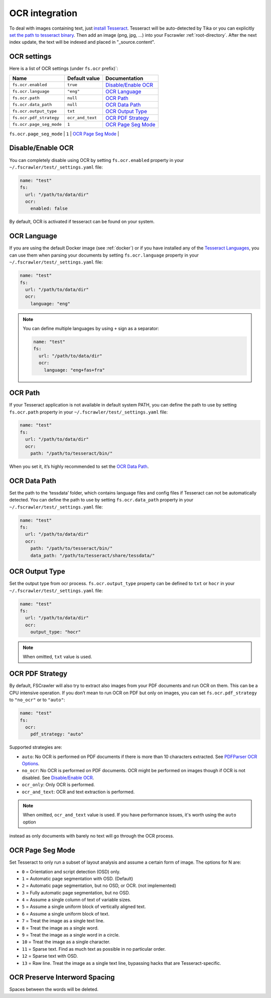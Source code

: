 .. _ocr_integration:

OCR integration
===============

.. versionadded:: 2.3

To deal with images containing text, just `install
Tesseract <https://tesseract-ocr.github.io/tessdoc/>`__.
Tesseract will be auto-detected by Tika or you can explicitly `set the
path to tesseract binary <#ocr-path>`_. Then add an image (png, jpg, …)
into your Fscrawler :ref:`root-directory`. After the next
index update, the text will be indexed and placed in "_source.content".

OCR settings
------------

Here is a list of OCR settings (under ``fs.ocr`` prefix)`:

+---------------------------------------+------------------+-----------------------------------+
| Name                                  |   Default value  | Documentation                     |
+=======================================+==================+===================================+
| ``fs.ocr.enabled``                    | ``true``         | `Disable/Enable OCR`_             |
+---------------------------------------+------------------+-----------------------------------+
| ``fs.ocr.language``                   | ``"eng"``        | `OCR Language`_                   |
+---------------------------------------+------------------+-----------------------------------+
| ``fs.ocr.path``                       | ``null``         | `OCR Path`_                       |
+---------------------------------------+------------------+-----------------------------------+
| ``fs.ocr.data_path``                  | ``null``         | `OCR Data Path`_                  |
+---------------------------------------+----+-------------+-----------------------------------+
| ``fs.ocr.output_type``                | ``txt``          | `OCR Output Type`_                |
+---------------------------------------+------------------+-----------------------------------+
| ``fs.ocr.pdf_strategy``               | ``ocr_and_text`` | `OCR PDF Strategy`_               |
+---------------------------------------+------------------+-----------------------------------+
| ``fs.ocr.page_seg_mode``              | ``1``            | `OCR Page Seg Mode`_              |
+---------------------------------------+------------------+-----------------------------------+
| ``fs.ocr.preserve_interword_spacing`` | ``false``        | `OCR Preserve Interword Spacing`_ |
+---------------------------------------+------------------*-----------------------------------+



Disable/Enable OCR
------------------

.. versionadded:: 2.7

You can completely disable using OCR by setting ``fs.ocr.enabled`` property in your
``~/.fscrawler/test/_settings.yaml`` file:

.. code:: yaml

   name: "test"
   fs:
     url: "/path/to/data/dir"
     ocr:
       enabled: false

By default, OCR is activated if tesseract can be found on your system.


OCR Language
------------

If you are using the default Docker image (see :ref:`docker`) or if you have installed any of the
`Tesseract Languages <https://tesseract-ocr.github.io/tessdoc/Data-Files.html>`__,
you can use them when parsing your documents by setting ``fs.ocr.language`` property in your
``~/.fscrawler/test/_settings.yaml`` file:

.. code:: yaml

   name: "test"
   fs:
     url: "/path/to/data/dir"
     ocr:
       language: "eng"

.. note::

    You can define multiple languages by using ``+`` sign as a separator:

    .. code:: yaml

       name: "test"
       fs:
         url: "/path/to/data/dir"
         ocr:
           language: "eng+fas+fra"

OCR Path
--------

If your Tesseract application is not available in default system PATH,
you can define the path to use by setting ``fs.ocr.path`` property in
your ``~/.fscrawler/test/_settings.yaml`` file:

.. code:: yaml

   name: "test"
   fs:
     url: "/path/to/data/dir"
     ocr:
       path: "/path/to/tesseract/bin/"

When you set it, it’s highly recommended to set the `OCR Data Path`_.

OCR Data Path
-------------

Set the path to the ‘tessdata’ folder, which contains language files and
config files if Tesseract can not be automatically detected. You can
define the path to use by setting ``fs.ocr.data_path`` property in your
``~/.fscrawler/test/_settings.yaml`` file:

.. code:: yaml

   name: "test"
   fs:
     url: "/path/to/data/dir"
     ocr:
       path: "/path/to/tesseract/bin/"
       data_path: "/path/to/tesseract/share/tessdata/"

OCR Output Type
---------------

.. versionadded:: 2.5

Set the output type from ocr process. ``fs.ocr.output_type`` property can be defined to
``txt`` or ``hocr`` in your ``~/.fscrawler/test/_settings.yaml`` file:

.. code:: yaml

   name: "test"
   fs:
     url: "/path/to/data/dir"
     ocr:
       output_type: "hocr"

.. note:: When omitted, ``txt`` value is used.


OCR PDF Strategy
----------------

By default, FSCrawler will also try to extract also images from your PDF
documents and run OCR on them. This can be a CPU intensive operation. If
you don’t mean to run OCR on PDF but only on images, you can set
``fs.ocr.pdf_strategy`` to ``"no_ocr"`` or  to ``"auto"``:

.. code:: yaml

   name: "test"
   fs:
     ocr:
       pdf_strategy: "auto"

Supported strategies are:

* ``auto``: No OCR is performed on PDF documents if there is more than 10 characters extracted. See `PDFParser OCR Options <https://cwiki.apache.org/confluence/pages/viewpage.action?pageId=109454066>`__.

* ``no_ocr``: No OCR is performed on PDF documents. OCR might be performed on images though if OCR is not disabled. See `Disable/Enable OCR`_.

* ``ocr_only``: Only OCR is performed.

* ``ocr_and_text``: OCR and text extraction is performed.

.. note:: When omitted, ``ocr_and_text`` value is used. If you have performance issues, it's worth using the ``auto`` option
instead as only documents with barely no text will go through the OCR process.


OCR Page Seg Mode
----------------------------

Set Tesseract to only run a subset of layout analysis and assume a certain form of image. The options for N are:

* ``0`` = Orientation and script detection (OSD) only.
* ``1`` = Automatic page segmentation with OSD. (Default)
* ``2`` = Automatic page segmentation, but no OSD, or OCR. (not implemented)
* ``3`` = Fully automatic page segmentation, but no OSD.
* ``4`` = Assume a single column of text of variable sizes.
* ``5`` = Assume a single uniform block of vertically aligned text.
* ``6`` = Assume a single uniform block of text.
* ``7`` = Treat the image as a single text line.
* ``8`` = Treat the image as a single word.
* ``9`` = Treat the image as a single word in a circle.
* ``10`` = Treat the image as a single character.
* ``11`` = Sparse text. Find as much text as possible in no particular order.
* ``12`` = Sparse text with OSD.
* ``13`` = Raw line. Treat the image as a single text line, bypassing hacks that are Tesseract-specific.

OCR Preserve Interword Spacing
------------------------------

Spaces between the words will be deleted.